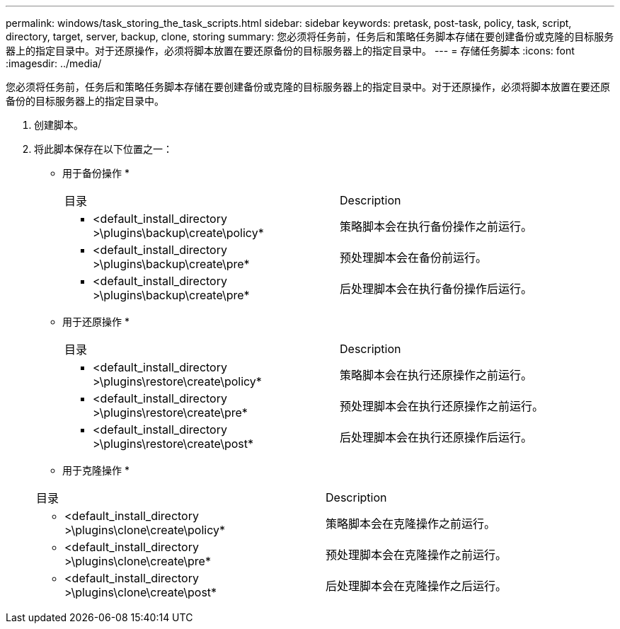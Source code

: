 ---
permalink: windows/task_storing_the_task_scripts.html 
sidebar: sidebar 
keywords: pretask, post-task, policy, task, script, directory, target, server, backup, clone, storing 
summary: 您必须将任务前，任务后和策略任务脚本存储在要创建备份或克隆的目标服务器上的指定目录中。对于还原操作，必须将脚本放置在要还原备份的目标服务器上的指定目录中。 
---
= 存储任务脚本
:icons: font
:imagesdir: ../media/


[role="lead"]
您必须将任务前，任务后和策略任务脚本存储在要创建备份或克隆的目标服务器上的指定目录中。对于还原操作，必须将脚本放置在要还原备份的目标服务器上的指定目录中。

. 创建脚本。
. 将此脚本保存在以下位置之一：
+
* 用于备份操作 *

+
|===


| 目录 | Description 


 a| 
* <default_install_directory >\plugins\backup\create\policy*
 a| 
策略脚本会在执行备份操作之前运行。



 a| 
* <default_install_directory >\plugins\backup\create\pre*
 a| 
预处理脚本会在备份前运行。



 a| 
* <default_install_directory >\plugins\backup\create\pre*
 a| 
后处理脚本会在执行备份操作后运行。

|===
+
* 用于还原操作 *

+
|===


| 目录 | Description 


 a| 
* <default_install_directory >\plugins\restore\create\policy*
 a| 
策略脚本会在执行还原操作之前运行。



 a| 
* <default_install_directory >\plugins\restore\create\pre*
 a| 
预处理脚本会在执行还原操作之前运行。



 a| 
* <default_install_directory >\plugins\restore\create\post*
 a| 
后处理脚本会在执行还原操作后运行。

|===
+
* 用于克隆操作 *

+
|===


| 目录 | Description 


 a| 
* <default_install_directory >\plugins\clone\create\policy*
 a| 
策略脚本会在克隆操作之前运行。



 a| 
* <default_install_directory >\plugins\clone\create\pre*
 a| 
预处理脚本会在克隆操作之前运行。



 a| 
* <default_install_directory >\plugins\clone\create\post*
 a| 
后处理脚本会在克隆操作之后运行。

|===


